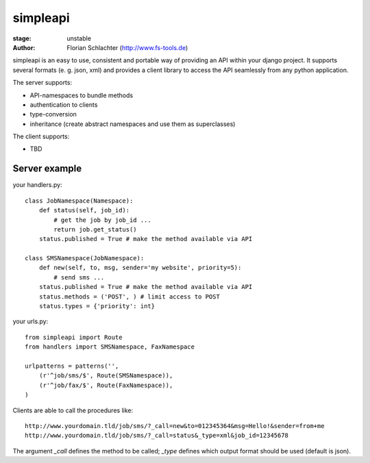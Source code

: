 =========
simpleapi
=========

:stage: unstable
:author: Florian Schlachter (http://www.fs-tools.de)

simpleapi is an easy to use, consistent and portable way of providing an API within your django project. It supports several formats (e. g. json, xml) and provides a client library to access the API seamlessly from any python application.

The server supports:

* API-namespaces to bundle methods
* authentication to clients
* type-conversion
* inheritance (create abstract namespaces and use them as superclasses)

The client supports:

* TBD

Server example
==============

your handlers.py::

    class JobNamespace(Namespace):
        def status(self, job_id):
            # get the job by job_id ...
            return job.get_status()
        status.published = True # make the method available via API

    class SMSNamespace(JobNamespace):
        def new(self, to, msg, sender='my website', priority=5):
            # send sms ...
        status.published = True # make the method available via API
        status.methods = ('POST', ) # limit access to POST
        status.types = {'priority': int}

your urls.py::

    from simpleapi import Route
    from handlers import SMSNamespace, FaxNamespace

    urlpatterns = patterns('',
    	(r'^job/sms/$', Route(SMSNamespace)),
    	(r'^job/fax/$', Route(FaxNamespace)),
    )

Clients are able to call the procedures like::

    http://www.yourdomain.tld/job/sms/?_call=new&to=012345364&msg=Hello!&sender=from+me
    http://www.yourdomain.tld/job/sms/?_call=status&_type=xml&job_id=12345678
    
The argument `_call` defines the method to be called; `_type` defines which output format should be used (default is json).